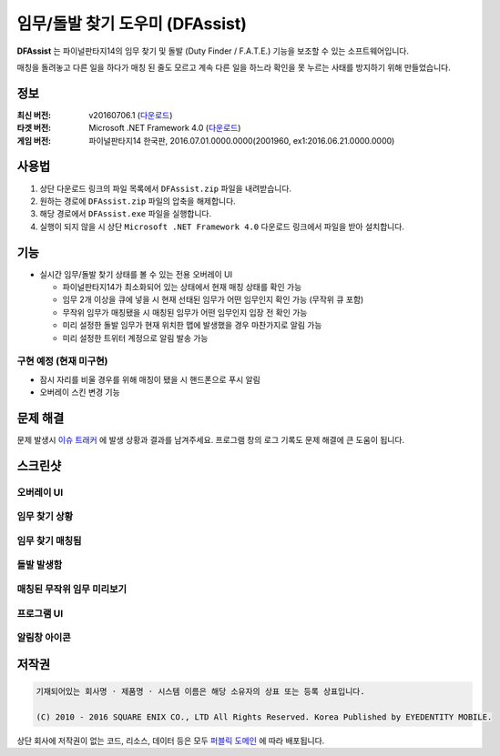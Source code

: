 ============================
 임무/돌발 찾기 도우미 (DFAssist)
============================

**DFAssist** 는 파이널판타지14의 임무 찾기 및 돌발 (Duty Finder / F.A.T.E.) 기능을 보조할 수 있는 소프트웨어입니다.

매칭을 돌려놓고 다른 일을 하다가 매칭 된 줄도 모르고 계속 다른 일을 하느라 확인을 못 누르는 사태를 방지하기 위해 만들었습니다.

정보
----
:최신 버전: v20160706.1 (`다운로드 <https://github.com/devunt/DFAssist/releases/latest>`_)
:타겟 버전: Microsoft .NET Framework 4.0 (`다운로드 <https://www.microsoft.com/en-us/download/details.aspx?id=17851>`_)
:게임 버전: 파이널판타지14 한국판, 2016.07.01.0000.0000(2001960, ex1:2016.06.21.0000.0000)

사용법
------
1. 상단 다운로드 링크의 파일 목록에서 ``DFAssist.zip`` 파일을 내려받습니다.
2. 원하는 경로에 ``DFAssist.zip`` 파일의 압축을 해제합니다.
3. 해당 경로에서 ``DFAssist.exe`` 파일을 실행합니다.
4. 실행이 되지 않을 시 상단 ``Microsoft .NET Framework 4.0`` 다운로드 링크에서 파일을 받아 설치합니다.

기능
----
- 실시간 임무/돌발 찾기 상태를 볼 수 있는 전용 오버레이 UI

  - 파이널판타지14가 최소화되어 있는 상태에서 현재 매칭 상태를 확인 가능
  - 임무 2개 이상을 큐에 넣을 시 현재 선태된 임무가 어떤 임무인지 확인 가능 (무작위 큐 포함)
  - 무작위 임무가 매칭됐을 시 매칭된 임무가 어떤 임무인지 입장 전 확인 가능
  - 미리 설정한 돌발 임무가 현재 위치한 맵에 발생했을 경우 마찬가지로 알림 가능
  - 미리 설정한 트위터 계정으로 알림 발송 가능

구현 예정 (현재 미구현)
~~~~
- 잠시 자리를 비울 경우를 위해 매칭이 됐을 시 핸드폰으로 푸시 알림
- 오버레이 스킨 변경 기능

문제 해결
---------
문제 발생시 `이슈 트래커 <https://github.com/devunt/DFAssist/issues>`_ 에 발생 상황과 결과를 남겨주세요.
프로그램 창의 로그 기록도 문제 해결에 큰 도움이 됩니다.

스크린샷
--------

오버레이 UI
~~~~~~~~~~~
.. image:: http://i.imgur.com/US7qpwX.png
.. image:: http://i.imgur.com/Dd8xCqh.png

임무 찾기 상황
~~~~~~~~~~~~~~
.. image:: http://i.imgur.com/VNWOUyh.png

임무 찾기 매칭됨
~~~~~~~~~~~~~~~~
.. image:: http://i.imgur.com/GeU5i23.gif

돌발 발생함
~~~~~~~~~~~~
.. image:: http://i.imgur.com/d2c2nc1.gif

매칭된 무작위 임무 미리보기
~~~~~~~~~~~~~~~~~~~~
.. image:: http://i.imgur.com/Up0iXSM.png

프로그램 UI
~~~~~~~~~~~
.. image:: http://i.imgur.com/Du4rwNZ.png

알림창 아이콘
~~~~~~~~~~~~~
.. image:: http://i.imgur.com/1zDkoDS.png


저작권
----
.. code:: 

  기재되어있는 회사명 · 제품명 · 시스템 이름은 해당 소유자의 상표 또는 등록 상표입니다.

  (C) 2010 - 2016 SQUARE ENIX CO., LTD All Rights Reserved. Korea Published by EYEDENTITY MOBILE.

상단 회사에 저작권이 없는 코드, 리소스, 데이터 등은 모두
`퍼블릭 도메인 <https://en.wikipedia.org/wiki/Public_domain>`_ 에 따라 배포됩니다.
